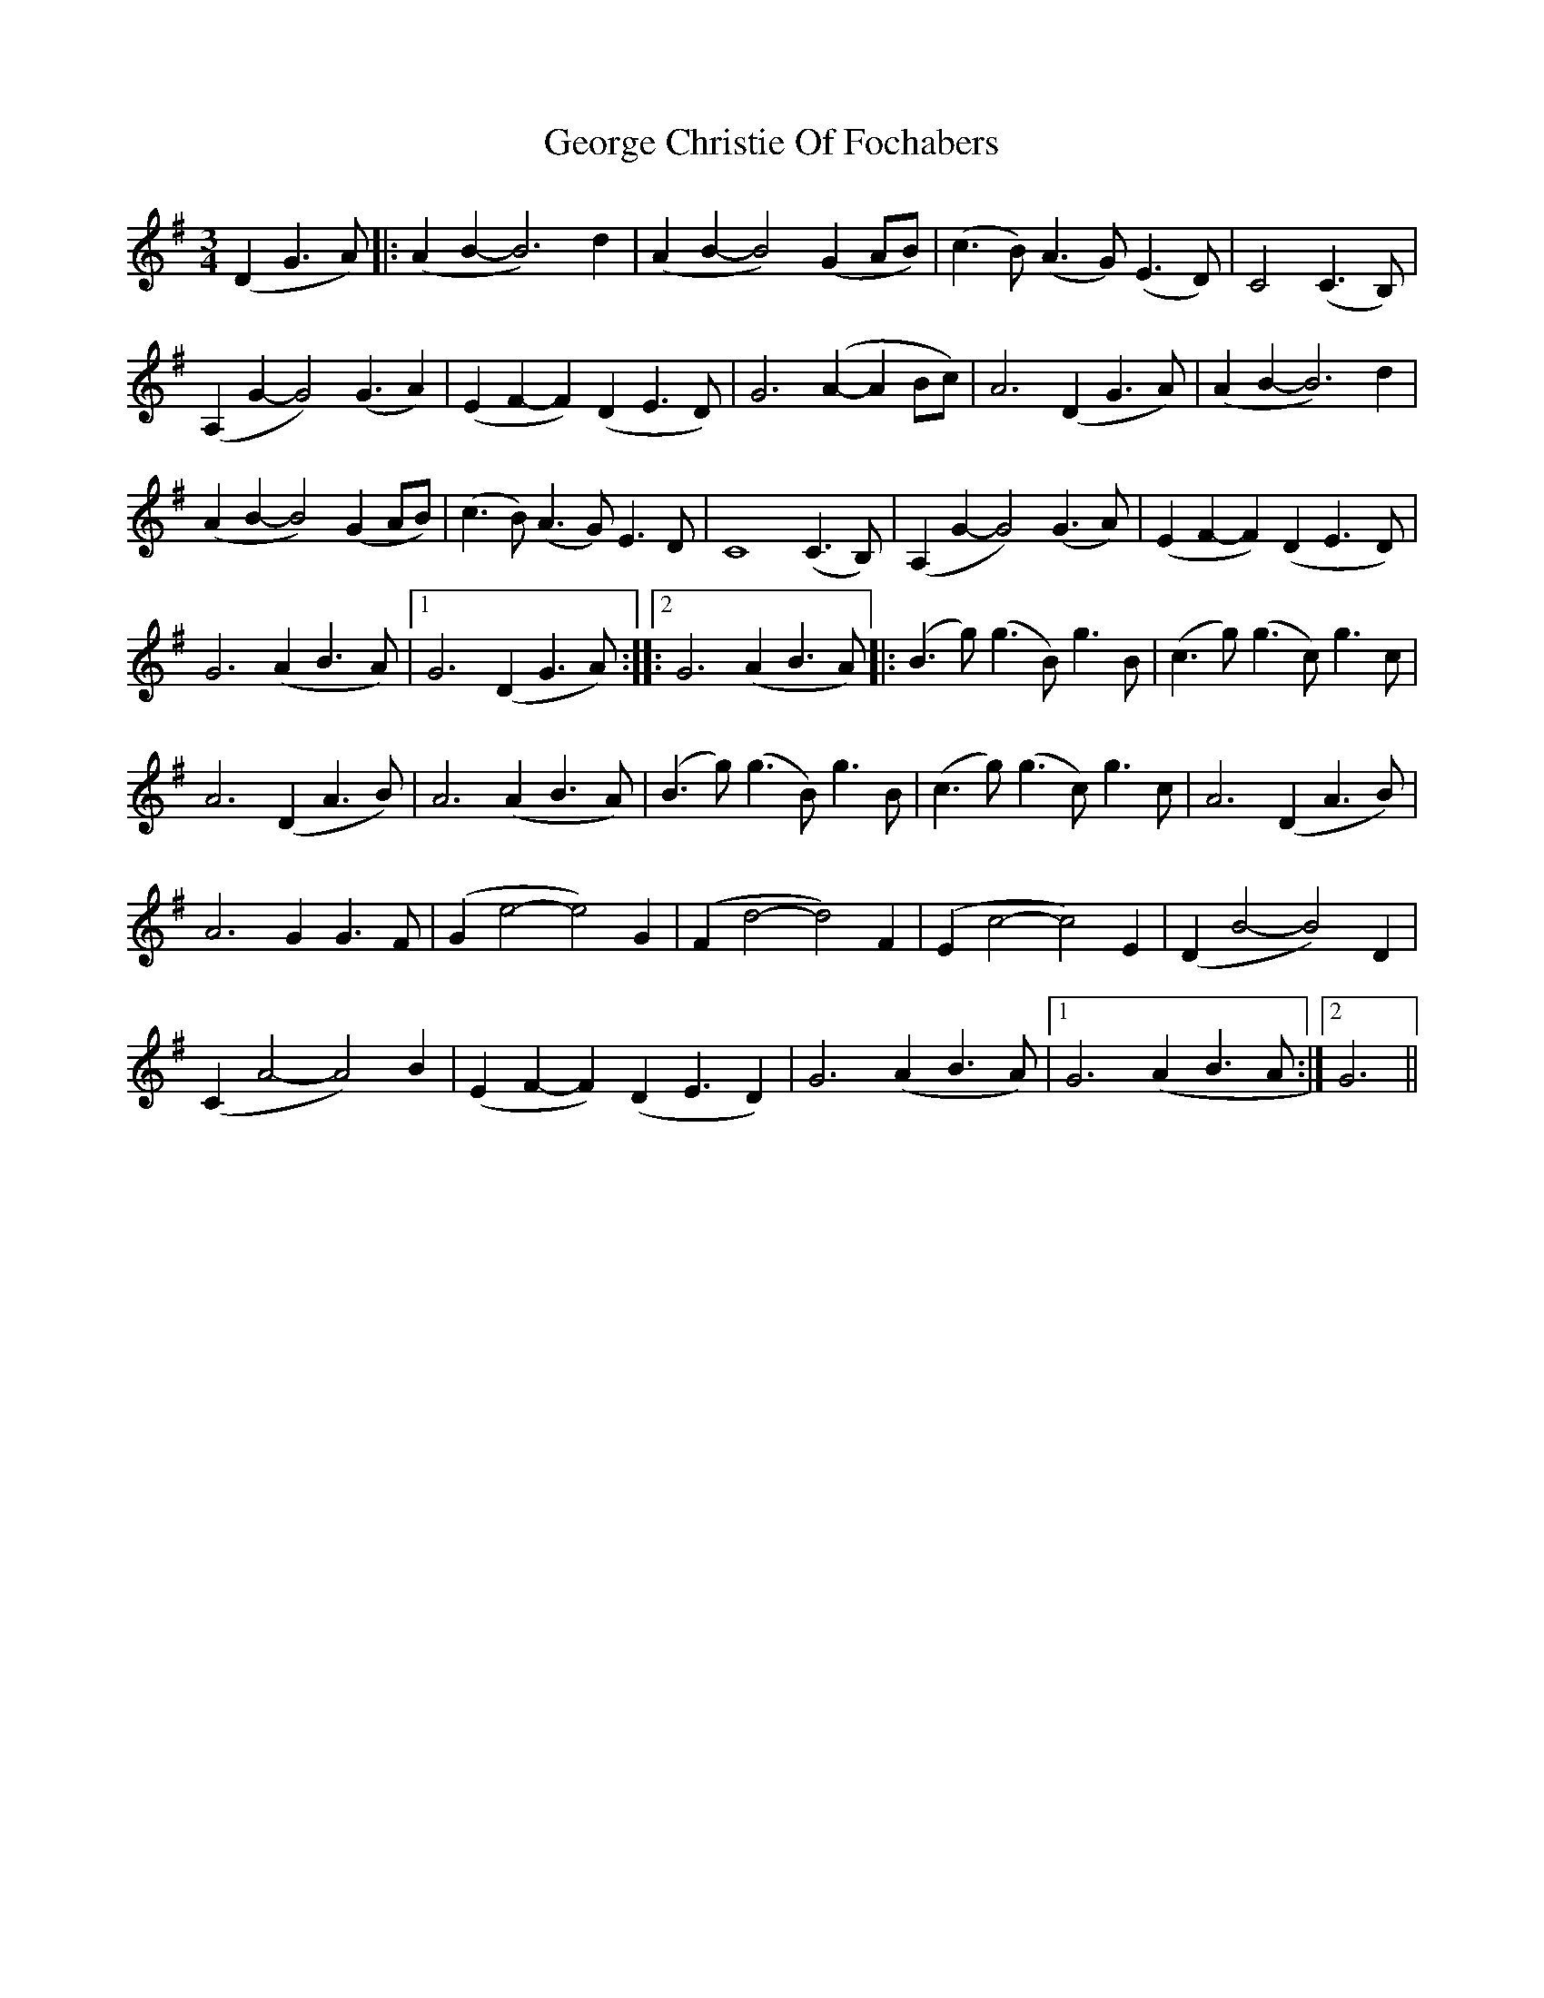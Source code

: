 X: 15015
T: George Christie Of Fochabers
R: waltz
M: 3/4
K: Gmajor
(D2G3A)|:(A2B2-B6) d2|(A2B2-B4)(G2AB)|(c3B) (A3G) (E3D)|C4(C3B,)|
(A,2G2-G4) (G3A2)|(E2F2-F2) (D2E3D)|G6 (A2-A2Bc)|A6(D2G3A)|(A2B2-B6) d2|
(A2B2-B4) (G2AB)|(c3B) (A3G) E3D|C8(C3B,)|(A,2G2-G4) (G3A)|(E2F2- F2)(D2 E3-D)|
G6(A2B3-A)|1 G6(D2G3A):|:2G6(A2B3A)|:(B3g) (g3B) g3B|(c3g) (g3c) g3c|
A6(D2A3B)|A6(A2B3-A)|(B3g) (g3B) g3B|(c3g) (g3c) g3c|A6(D2A3B)|
A6G2 G3F|(G2e4-e4) G2|(F2d4-d4) F2|(E2c4-c4)E2|(D2B4-B4)D2|
(C2A4-A4)B2|(E2F2 -F2)(D2 E3D2)|G6(A2B3A)|1 G6(A2B3A:|2 G6||


